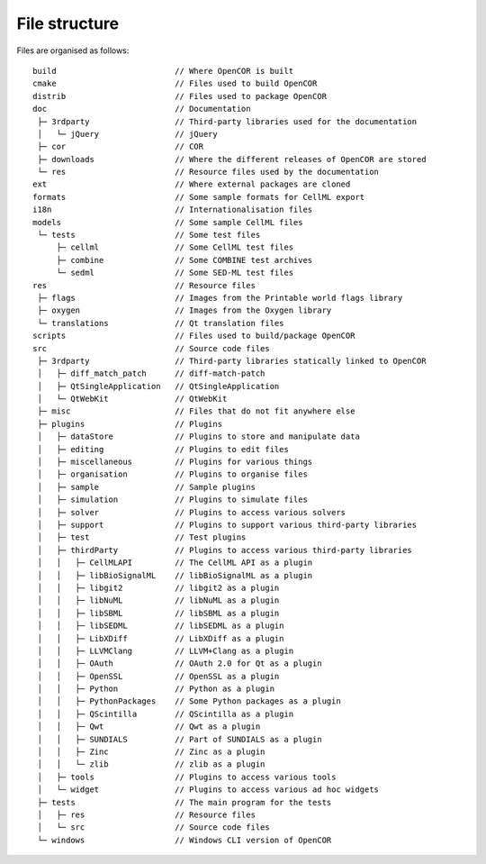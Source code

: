 .. _fileStructure:

================
 File structure
================

Files are organised as follows:

::

  build                         // Where OpenCOR is built
  cmake                         // Files used to build OpenCOR
  distrib                       // Files used to package OpenCOR
  doc                           // Documentation
   ├─ 3rdparty                  // Third-party libraries used for the documentation
   │   └─ jQuery                // jQuery
   ├─ cor                       // COR
   ├─ downloads                 // Where the different releases of OpenCOR are stored
   └─ res                       // Resource files used by the documentation
  ext                           // Where external packages are cloned
  formats                       // Some sample formats for CellML export
  i18n                          // Internationalisation files
  models                        // Some sample CellML files
   └─ tests                     // Some test files
       ├─ cellml                // Some CellML test files
       ├─ combine               // Some COMBINE test archives
       └─ sedml                 // Some SED-ML test files
  res                           // Resource files
   ├─ flags                     // Images from the Printable world flags library
   ├─ oxygen                    // Images from the Oxygen library
   └─ translations              // Qt translation files
  scripts                       // Files used to build/package OpenCOR
  src                           // Source code files
   ├─ 3rdparty                  // Third-party libraries statically linked to OpenCOR
   │   ├─ diff_match_patch      // diff-match-patch
   │   ├─ QtSingleApplication   // QtSingleApplication
   │   └─ QtWebKit              // QtWebKit
   ├─ misc                      // Files that do not fit anywhere else
   ├─ plugins                   // Plugins
   │   ├─ dataStore             // Plugins to store and manipulate data
   │   ├─ editing               // Plugins to edit files
   │   ├─ miscellaneous         // Plugins for various things
   │   ├─ organisation          // Plugins to organise files
   │   ├─ sample                // Sample plugins
   │   ├─ simulation            // Plugins to simulate files
   │   ├─ solver                // Plugins to access various solvers
   │   ├─ support               // Plugins to support various third-party libraries
   │   ├─ test                  // Test plugins
   │   ├─ thirdParty            // Plugins to access various third-party libraries
   │   │   ├─ CellMLAPI         // The CellML API as a plugin
   │   │   ├─ libBioSignalML    // libBioSignalML as a plugin
   │   │   ├─ libgit2           // libgit2 as a plugin
   │   │   ├─ libNuML           // libNuML as a plugin
   │   │   ├─ libSBML           // libSBML as a plugin
   │   │   ├─ libSEDML          // libSEDML as a plugin
   │   │   ├─ LibXDiff          // LibXDiff as a plugin
   │   │   ├─ LLVMClang         // LLVM+Clang as a plugin
   │   │   ├─ OAuth             // OAuth 2.0 for Qt as a plugin
   │   │   ├─ OpenSSL           // OpenSSL as a plugin
   │   │   ├─ Python            // Python as a plugin
   │   │   ├─ PythonPackages    // Some Python packages as a plugin
   │   │   ├─ QScintilla        // QScintilla as a plugin
   │   │   ├─ Qwt               // Qwt as a plugin
   │   │   ├─ SUNDIALS          // Part of SUNDIALS as a plugin
   │   │   ├─ Zinc              // Zinc as a plugin
   │   │   └─ zlib              // zlib as a plugin
   │   ├─ tools                 // Plugins to access various tools
   │   └─ widget                // Plugins to access various ad hoc widgets
   ├─ tests                     // The main program for the tests
   │   ├─ res                   // Resource files
   │   └─ src                   // Source code files
   └─ windows                   // Windows CLI version of OpenCOR
